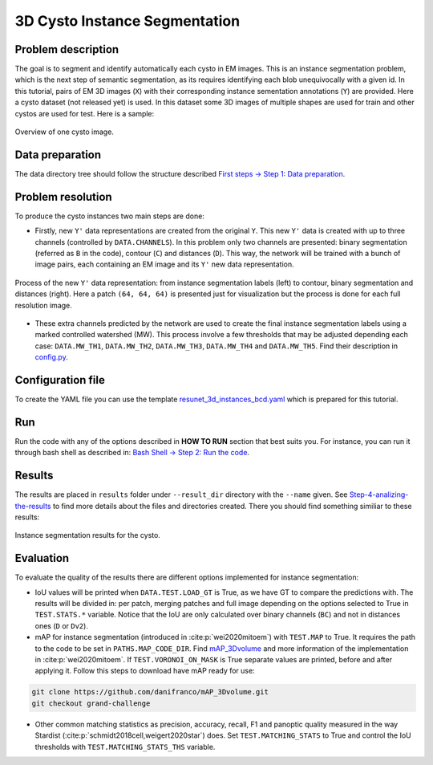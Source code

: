 .. _cysto_tutorial:

3D Cysto Instance Segmentation
-------------------------------

Problem description
~~~~~~~~~~~~~~~~~~~

The goal is to segment and identify automatically each cysto in EM images. This is an instance segmentation problem,
which is the next step of semantic segmentation, as its requires identifying each blob unequivocally with a given
id. In this tutorial, pairs of EM 3D images (``X``) with their corresponding instance sementation annotations
(``Y``) are provided. Here a cysto dataset (not released yet) is used. In this dataset some 3D images of multiple
shapes are used for train and other cystos are used for test. Here is a sample:


.. figure:: ../video/cyst_sample.gif
  :scale: 60%
  :alt: Cysto image sample
  :align: center

  Overview of one cysto image.


Data preparation
~~~~~~~~~~~~~~~~

The data directory tree should follow the structure described `First steps -> Step 1: Data preparation <../how_to_run/first_steps.html#step-1-data-preparation>`_.


Problem resolution
~~~~~~~~~~~~~~~~~~

To produce the cysto instances two main steps are done:

* Firstly, new ``Y'`` data representations are created from the original ``Y``. This new ``Y'`` data is created with up to three channels (controlled by ``DATA.CHANNELS``). In this problem only two channels are presented: binary segmentation (referred as ``B`` in the code), contour (``C``) and distances (``D``). This way, the network will be trained with a bunch of image pairs, each containing an EM image and its ``Y'`` new data representation.

.. figure:: ../img/cysto_instance_bcd_scheme.svg
  :width: 300px
  :alt: Cysto Y data representation
  :align: center

  Process of the new ``Y'`` data representation: from instance segmentation labels (left) to contour, binary segmentation
  and distances (right). Here a patch ``(64, 64, 64)`` is presented just for visualization but the process is done for
  each full resolution image.

* These extra channels predicted by the network are used to create the final instance segmentation labels using a marked controlled watershed (MW). This process involve a few thresholds that may be adjusted depending each case: ``DATA.MW_TH1``, ``DATA.MW_TH2``, ``DATA.MW_TH3``, ``DATA.MW_TH4`` and ``DATA.MW_TH5``. Find their description in `config.py <https://github.com/danifranco/EM_Image_Segmentation/blob/master/config/config.py>`_.


Configuration file
~~~~~~~~~~~~~~~~~~

To create the YAML file you can use the template `resunet_3d_instances_bcd.yaml <https://github.com/danifranco/EM_Image_Segmentation/blob/master/templates/resunet_3d_instances_bcd.yaml>`_ which is prepared for this tutorial.

.. seealso::

   Adapt the configuration file to your specific case and see more configurable options available at `config.py <https://github.com/danifranco/EM_Image_Segmentation/blob/master/config/config.py>`_.

Run
~~~

Run the code with any of the options described in **HOW TO RUN** section that best suits you. For instance, you can run 
it through bash shell as described in: `Bash Shell -> Step 2: Run the code <../how_to_run/bash.html#step-2-run-the-code>`_.

Results
~~~~~~~

The results are placed in ``results`` folder under ``--result_dir`` directory with the ``--name`` given. See `Step-4-analizing-the-results <../          how_to_run/first_steps.html#step-4-analizing-the-results>`_ to find more details about the files and directories created. There
you should find something similiar to these results:

.. figure:: ../video/cyst_instance_prediction.gif 
  :scale: 60% 
  :alt: Cysto instance segmentation results
  :align: center                                                                
                                                                                
  Instance segmentation results for the cysto.
    

Evaluation
~~~~~~~~~~

To evaluate the quality of the results there are different options implemented for instance segmentation:

- IoU values will be printed when ``DATA.TEST.LOAD_GT`` is True, as we have GT to compare the predictions with. The results
  will be divided in: per patch, merging patches and full image depending on the options selected to True in
  ``TEST.STATS.*`` variable. Notice that the IoU are only calculated over binary channels (``BC``) and not in distances
  ones (``D`` or ``Dv2``).

- mAP for instance segmentation (introduced in :cite:p:`wei2020mitoem`) with ``TEST.MAP`` to True. It requires the path
  to the code to be set in ``PATHS.MAP_CODE_DIR``. Find `mAP_3Dvolume <https://github.com/danifranco/mAP_3Dvolume>`_ and
  more information of the implementation in :cite:p:`wei2020mitoem`. If ``TEST.VORONOI_ON_MASK`` is True separate values
  are printed, before and after applying it. Follow this steps to download have mAP ready for use:

.. code-block:: bash

     git clone https://github.com/danifranco/mAP_3Dvolume.git
     git checkout grand-challenge

- Other common matching statistics as precision, accuracy, recall, F1 and panoptic quality measured in the way Stardist
  (:cite:p:`schmidt2018cell,weigert2020star`) does. Set ``TEST.MATCHING_STATS`` to True and control the IoU thresholds
  with ``TEST.MATCHING_STATS_THS`` variable.



